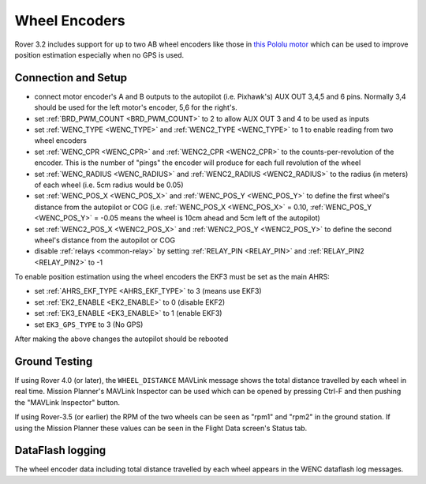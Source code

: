 .. _wheel-encoder:

==============
Wheel Encoders
==============

Rover 3.2 includes support for up to two AB wheel encoders like those in `this Pololu motor <https://www.pololu.com/product/1442>`__ which can be used to improve position estimation especially when no GPS is used.

..  youtube:: eaLBRx7LYD8
    :width: 100%


Connection and Setup
====================

.. image:: ../../../images/wheel-encoder-pixhawk.png
    :target: ../_images/wheel-encoder-pixhawk.png

- connect motor encoder's A and B outputs to the autopilot (i.e. Pixhawk's) AUX OUT 3,4,5 and 6 pins.  Normally 3,4 should be used for the left motor's encoder, 5,6 for the right's.
- set :ref:`BRD_PWM_COUNT <BRD_PWM_COUNT>` to 2 to allow AUX OUT 3 and 4 to be used as inputs
- set :ref:`WENC_TYPE <WENC_TYPE>` and :ref:`WENC2_TYPE <WENC_TYPE>` to 1 to enable reading from two wheel encoders
- set :ref:`WENC_CPR <WENC_CPR>` and :ref:`WENC2_CPR <WENC2_CPR>` to the counts-per-revolution of the encoder.  This is the number of "pings" the encoder will produce for each full revolution of the wheel
- set :ref:`WENC_RADIUS <WENC_RADIUS>` and :ref:`WENC2_RADIUS <WENC2_RADIUS>` to the radius (in meters) of each wheel (i.e. 5cm radius would be 0.05)
- set :ref:`WENC_POS_X <WENC_POS_X>` and :ref:`WENC_POS_Y <WENC_POS_Y>` to define the first wheel's distance from the autopilot or COG (i.e. :ref:`WENC_POS_X <WENC_POS_X>` = 0.10, :ref:`WENC_POS_Y <WENC_POS_Y>` = -0.05 means the wheel is 10cm ahead and 5cm left of the autopilot) 
- set :ref:`WENC2_POS_X <WENC2_POS_X>` and :ref:`WENC2_POS_Y <WENC2_POS_Y>` to define the second wheel's distance from the autopilot or COG
- disable :ref:`relays <common-relay>` by setting :ref:`RELAY_PIN <RELAY_PIN>` and :ref:`RELAY_PIN2 <RELAY_PIN2>` to -1

To enable position estimation using the wheel encoders the EKF3 must be set as the main AHRS:

- set :ref:`AHRS_EKF_TYPE <AHRS_EKF_TYPE>` to 3 (means use EKF3)
- set :ref:`EK2_ENABLE <EK2_ENABLE>` to 0 (disable EKF2)
- set :ref:`EK3_ENABLE <EK3_ENABLE>` to 1 (enable EKF3)
- set ``EK3_GPS_TYPE`` to 3 (No GPS)

After making the above changes the autopilot should be rebooted

Ground Testing
==============

If using Rover 4.0 (or later), the ``WHEEL_DISTANCE`` MAVLink message shows the total distance travelled by each wheel in real time.  Mission Planner's MAVLink Inspector can be used which can be opened by pressing Ctrl-F and then pushing the "MAVLink Inspector" button.

.. image:: ../images/Mavlink-Inspector.jpg

If using Rover-3.5 (or earlier) the RPM of the two wheels can be seen as "rpm1" and "rpm2" in the ground station.  If using the Mission Planner these values can be seen in the Flight Data screen's Status tab.

DataFlash logging
=================

The wheel encoder data including total distance travelled by each wheel appears in the WENC dataflash log messages.
